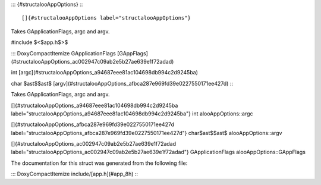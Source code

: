 ::: {#structalooAppOptions}
:::

[]{#structalooAppOptions label="structalooAppOptions"}

Takes GApplicationFlags, argc and argv.

#include $<$app.h$>$

::: DoxyCompactItemize
GApplicationFlags
[GAppFlags](#structalooAppOptions_ac002947c09ab2e5b27ae639e1f72adad)

int [argc](#structalooAppOptions_a94687eee81ac104698db994c2d9245ba)

char $\ast$$\ast$
[argv](#structalooAppOptions_afbca287e969fd39e0227550171ee427d)
:::

Takes GApplicationFlags, argc and argv.

[]{#structalooAppOptions_a94687eee81ac104698db994c2d9245ba
label="structalooAppOptions_a94687eee81ac104698db994c2d9245ba"} int
alooAppOptions::argc

[]{#structalooAppOptions_afbca287e969fd39e0227550171ee427d
label="structalooAppOptions_afbca287e969fd39e0227550171ee427d"}
char$\ast$$\ast$ alooAppOptions::argv

[]{#structalooAppOptions_ac002947c09ab2e5b27ae639e1f72adad
label="structalooAppOptions_ac002947c09ab2e5b27ae639e1f72adad"}
GApplicationFlags alooAppOptions::GAppFlags

The documentation for this struct was generated from the following file:

::: DoxyCompactItemize
include/[app.h](#app_8h)
:::
